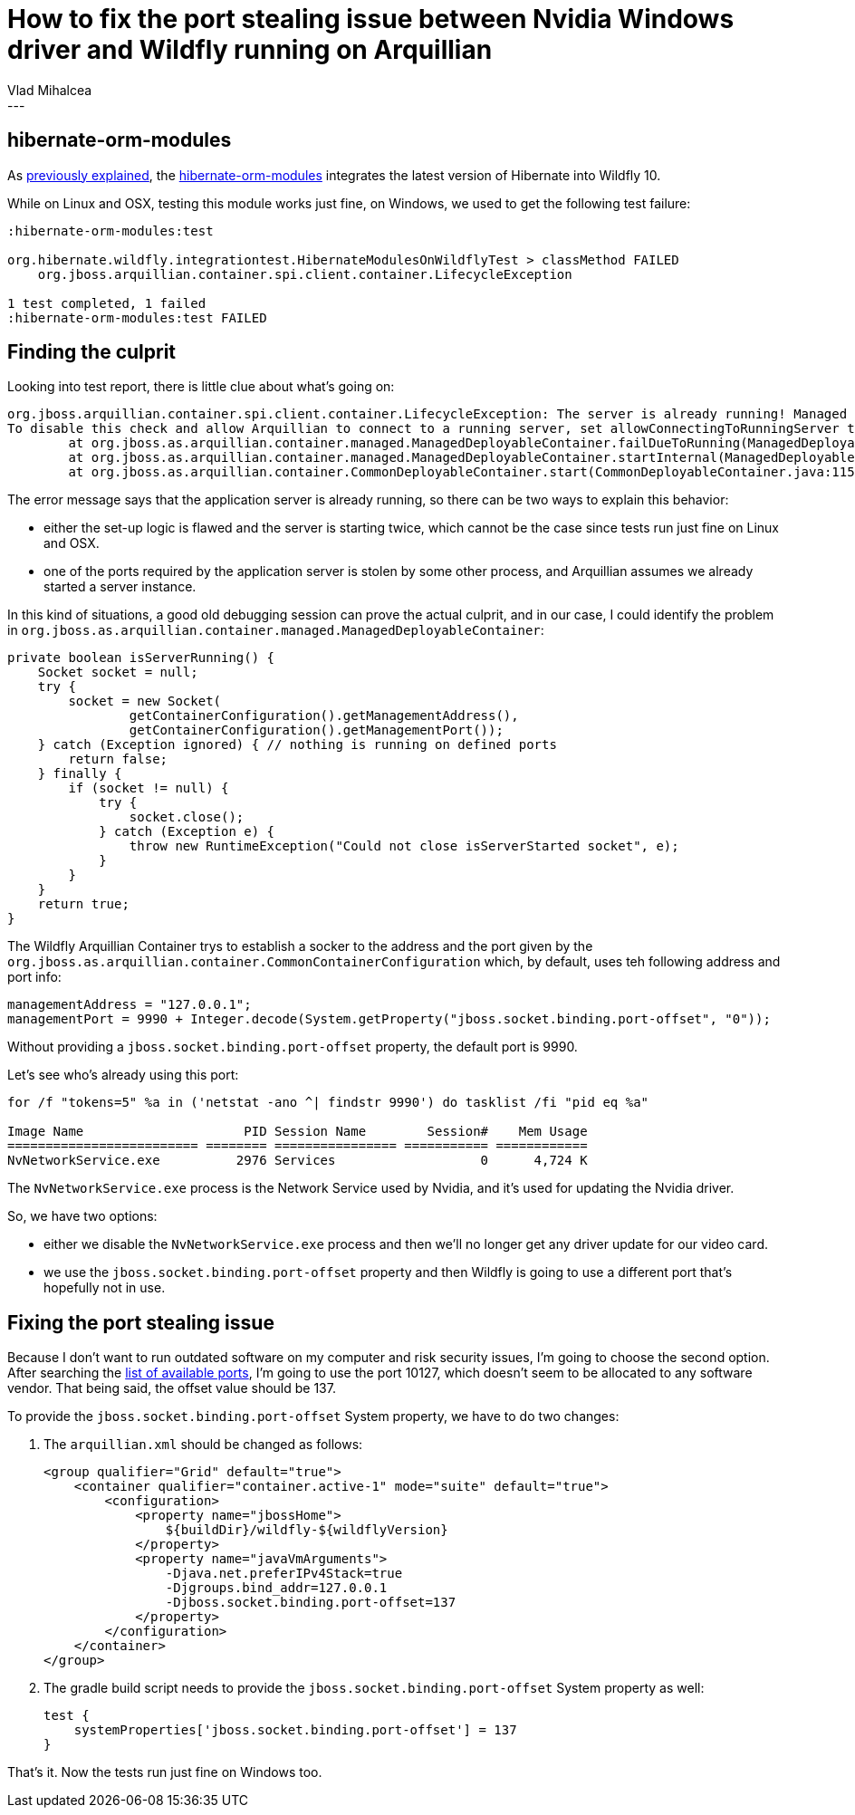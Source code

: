 = How to fix the port stealing issue between Nvidia Windows driver and Wildfly running on Arquillian
Vlad Mihalcea
:awestruct-tags: [ "Discussions", "Hibernate ORM" ]
:awestruct-layout: blog-post
---

== hibernate-orm-modules

As http://in.relation.to/2016/07/07/updating-hibernate-orm-in-wildfly/[previously explained],
the https://github.com/hibernate/hibernate-orm/tree/master/hibernate-orm-modules[hibernate-orm-modules] integrates the latest version of Hibernate into Wildfly 10.

While on Linux and OSX, testing this module works just fine, on Windows, we used to get the following test failure:

[source,bash]
----
:hibernate-orm-modules:test

org.hibernate.wildfly.integrationtest.HibernateModulesOnWildflyTest > classMethod FAILED
    org.jboss.arquillian.container.spi.client.container.LifecycleException

1 test completed, 1 failed
:hibernate-orm-modules:test FAILED
----

== Finding the culprit

Looking into test report, there is little clue about what's going on:

[source,bash]
----
org.jboss.arquillian.container.spi.client.container.LifecycleException: The server is already running! Managed containers do not support connecting to running server instances due to the possible harmful effect of connecting to the wrong server. Please stop server before running or change to another type of container.
To disable this check and allow Arquillian to connect to a running server, set allowConnectingToRunningServer to true in the container configuration
	at org.jboss.as.arquillian.container.managed.ManagedDeployableContainer.failDueToRunning(ManagedDeployableContainer.java:321)
	at org.jboss.as.arquillian.container.managed.ManagedDeployableContainer.startInternal(ManagedDeployableContainer.java:81)
	at org.jboss.as.arquillian.container.CommonDeployableContainer.start(CommonDeployableContainer.java:115)
----

The error message says that the application server is already running, so there can be two ways to explain this behavior:

- either the set-up logic is flawed and the server is starting twice, which cannot be the case since tests run just fine on Linux and OSX.
- one of the ports required by the application server is stolen by some other process, and Arquillian assumes we already started a server instance.

In this kind of situations, a good old debugging session can prove the actual culprit, and in our case,
I could identify the problem in `org.jboss.as.arquillian.container.managed.ManagedDeployableContainer`:

[source,java]
----
private boolean isServerRunning() {
    Socket socket = null;
    try {
        socket = new Socket(
                getContainerConfiguration().getManagementAddress(),
                getContainerConfiguration().getManagementPort());
    } catch (Exception ignored) { // nothing is running on defined ports
        return false;
    } finally {
        if (socket != null) {
            try {
                socket.close();
            } catch (Exception e) {
                throw new RuntimeException("Could not close isServerStarted socket", e);
            }
        }
    }
    return true;
}
----

The Wildfly Arquillian Container trys to establish a socker to the address and the port given by the `org.jboss.as.arquillian.container.CommonContainerConfiguration` which, by default, uses teh following address and port info:

[source,java]
----
managementAddress = "127.0.0.1";
managementPort = 9990 + Integer.decode(System.getProperty("jboss.socket.binding.port-offset", "0"));
----

Without providing a `jboss.socket.binding.port-offset` property, the default port is 9990.

Let's see who's already using this port:

[source,bash]
----
for /f "tokens=5" %a in ('netstat -ano ^| findstr 9990') do tasklist /fi "pid eq %a"

Image Name                     PID Session Name        Session#    Mem Usage
========================= ======== ================ =========== ============
NvNetworkService.exe          2976 Services                   0      4,724 K
----

The `NvNetworkService.exe` process is the Network Service used by Nvidia, and it's used for updating the Nvidia driver.

So, we have two options:

- either we disable the `NvNetworkService.exe` process and then we'll no longer get any driver update for our video card.
- we use the `jboss.socket.binding.port-offset` property and then Wildfly is going to use a different port that's hopefully not in use.

== Fixing the port stealing issue

Because I don't want to run outdated software on my computer and risk security issues, I'm going to choose the second option.
After searching the https://en.wikipedia.org/wiki/List_of_TCP_and_UDP_port_numbers[list of available ports], I'm going to use the port 10127, which doesn't seem to be allocated to any software vendor.
That being said, the offset value should be 137.

To provide the `jboss.socket.binding.port-offset` System property, we have to do two changes:

. The `arquillian.xml` should be changed as follows:
+
[source,xml]
----
<group qualifier="Grid" default="true">
    <container qualifier="container.active-1" mode="suite" default="true">
        <configuration>
            <property name="jbossHome">
                ${buildDir}/wildfly-${wildflyVersion}
            </property>
            <property name="javaVmArguments">
                -Djava.net.preferIPv4Stack=true
                -Djgroups.bind_addr=127.0.0.1
                -Djboss.socket.binding.port-offset=137
            </property>
        </configuration>
    </container>
</group>
----

. The gradle build script needs to provide the `jboss.socket.binding.port-offset` System property as well:
+
[source,groovy]
----
test {
    systemProperties['jboss.socket.binding.port-offset'] = 137
}
----

That's it. Now the tests run just fine on Windows too.


